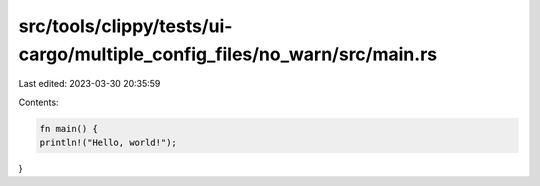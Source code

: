 src/tools/clippy/tests/ui-cargo/multiple_config_files/no_warn/src/main.rs
=========================================================================

Last edited: 2023-03-30 20:35:59

Contents:

.. code-block:: rs

    fn main() {
    println!("Hello, world!");
}


